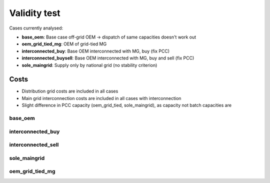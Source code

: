 ==========================================
Validity test
==========================================

Cases currently analysed:

* **base_oem**: Base case off-grid OEM -> dispatch of same capacities doesn't work out
* **oem_grid_tied_mg**: OEM of grid-tied MG
* **interconnected_buy**: Base OEM interconnected with MG, buy (fix PCC)
* **interconnected_buysell**:  Base OEM interconnected with MG, buy and sell (fix PCC)
* **sole_maingrid**: Supply only by national grid (no stability criterion)


Costs
--------------------------------
* Distribution grid costs are included in all cases
* Main grid interconnection costs are included in all cases with interconnection
* Slight difference in PCC capacity (oem_grid_tied, sole_maingrid), as capacity not batch capacities are

+++++++++++++++++++++++
base_oem
+++++++++++++++++++++++

+++++++++++++++++++++++
interconnected_buy
+++++++++++++++++++++++

+++++++++++++++++++++++
interconnected_sell
+++++++++++++++++++++++

+++++++++++++++++++++++
sole_maingrid
+++++++++++++++++++++++

+++++++++++++++++++++++
oem_grid_tied_mg
+++++++++++++++++++++++